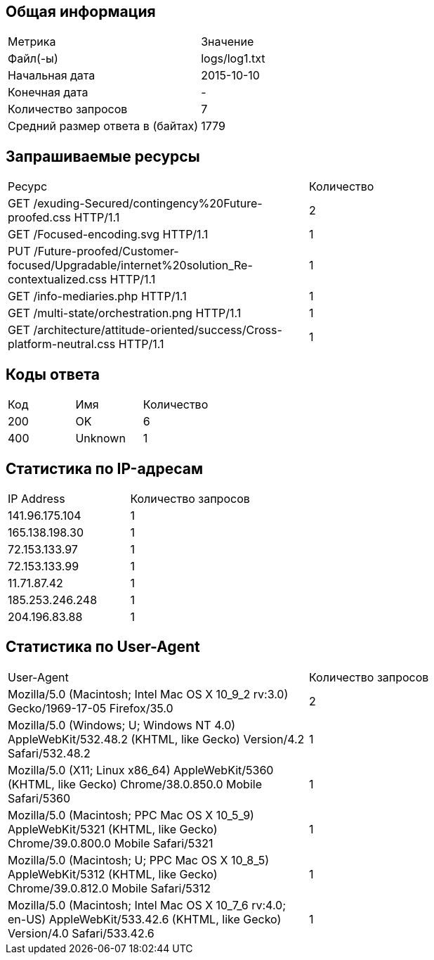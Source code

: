 == Общая информация

|===

| Метрика                  | Значение    
| Файл(-ы)                          | logs/log1.txt    
| Начальная дата                    | 2015-10-10       
| Конечная дата                     | -                
| Количество запросов               | 7                
| Средний размер ответа в (байтах)  | 1779             
|===

== Запрашиваемые ресурсы

|===

|     Ресурс      | Количество 
| GET /exuding-Secured/contingency%20Future-proofed.css HTTP/1.1                                                                                         | 2           

| GET /Focused-encoding.svg HTTP/1.1                                                                                                                     | 1           

| PUT /Future-proofed/Customer-focused/Upgradable/internet%20solution_Re-contextualized.css HTTP/1.1                                                     | 1           

| GET /info-mediaries.php HTTP/1.1                                                                                                                       | 1           

| GET /multi-state/orchestration.png HTTP/1.1                                                                                                            | 1           

| GET /architecture/attitude-oriented/success/Cross-platform-neutral.css HTTP/1.1                                                                        | 1           

|===

== Коды ответа

|===

| Код |          Имя          | Количество 

| 200 | OK                       | 6           

| 400 | Unknown                  | 1           

|===

== Статистика по IP-адресам

|===

|      IP Address      | Количество запросов 

| 141.96.175.104        | 1                    

| 165.138.198.30        | 1                    

| 72.153.133.97         | 1                    

| 72.153.133.99         | 1                    

| 11.71.87.42           | 1                    

| 185.253.246.248       | 1                    

| 204.196.83.88         | 1                    

|===

== Статистика по User-Agent

|===

|         User-Agent         | Количество запросов 

| Mozilla/5.0 (Macintosh; Intel Mac OS X 10_9_2 rv:3.0) Gecko/1969-17-05 Firefox/35.0                                                                    | 2            

| Mozilla/5.0 (Windows; U; Windows NT 4.0) AppleWebKit/532.48.2 (KHTML, like Gecko) Version/4.2 Safari/532.48.2                                          | 1            

| Mozilla/5.0 (X11; Linux x86_64) AppleWebKit/5360 (KHTML, like Gecko) Chrome/38.0.850.0 Mobile Safari/5360                                              | 1            

| Mozilla/5.0 (Macintosh; PPC Mac OS X 10_5_9) AppleWebKit/5321 (KHTML, like Gecko) Chrome/39.0.800.0 Mobile Safari/5321                                 | 1            

| Mozilla/5.0 (Macintosh; U; PPC Mac OS X 10_8_5) AppleWebKit/5312 (KHTML, like Gecko) Chrome/39.0.812.0 Mobile Safari/5312                              | 1            

| Mozilla/5.0 (Macintosh; Intel Mac OS X 10_7_6 rv:4.0; en-US) AppleWebKit/533.42.6 (KHTML, like Gecko) Version/4.0 Safari/533.42.6                      | 1            

|===

